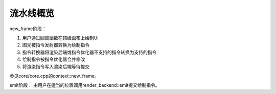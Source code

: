 流水线概览
===================================

new_frame阶段：

1. 用户通过回调函数在顶级画布上绘制UI

2. 图元被指令发射器转换为绘制指令

3. 指令转换器将渲染后端或指令优化器不支持的指令转换为支持的指令

4. 绘制指令被指令优化器合并修改

5. 将渲染指令写入渲染后端等待提交

参见core/core.cpp的context::new_frame。

emit阶段：
由用户在适当的位置调用render_backend::emit提交绘制指令。
